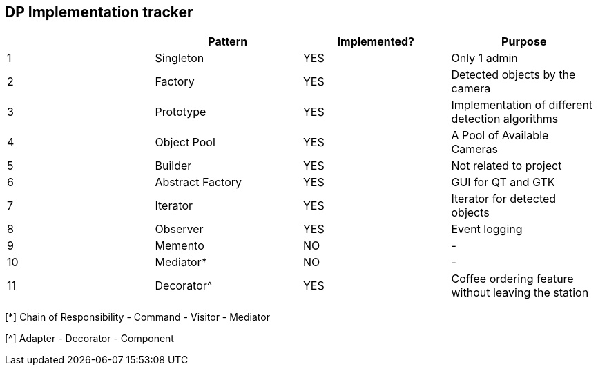 DP Implementation tracker
-------------------------

[options="header"]
|=======================
|     |Pattern            |Implemented? |Purpose
|1    |Singleton          |[GREEN]#YES# |Only 1 admin
|2    |Factory            |[GREEN]#YES# |Detected objects by the camera
|3    |Prototype          |[GREEN]#YES# |Implementation of different detection algorithms
|4    |Object Pool        |[GREEN]#YES# |A Pool of Available Cameras
|5    |Builder            |[GREEN]#YES# |Not related to project
|6    |Abstract Factory   |[GREEN]#YES# |GUI for QT and GTK
|7    |Iterator           |[GREEN]#YES# |Iterator for detected objects
|8    |Observer           |[GREEN]#YES# |Event logging
|9    |Memento            |[red]#NO#    |-
|10   |Mediator*          |[red]#NO#    |-
|11   |Decorator^         |[GREEN]#YES# |Coffee ordering feature without leaving the station
|=======================

[*] Chain of Responsibility - Command - Visitor - Mediator

[^] Adapter - Decorator - Component

